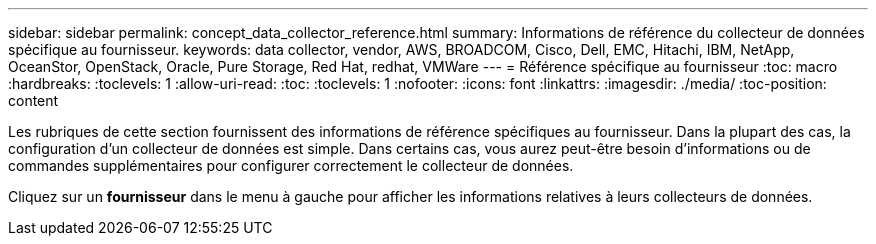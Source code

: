 ---
sidebar: sidebar 
permalink: concept_data_collector_reference.html 
summary: Informations de référence du collecteur de données spécifique au fournisseur. 
keywords: data collector, vendor, AWS, BROADCOM, Cisco, Dell, EMC, Hitachi, IBM, NetApp, OceanStor, OpenStack, Oracle, Pure Storage, Red Hat, redhat, VMWare 
---
= Référence spécifique au fournisseur
:toc: macro
:hardbreaks:
:toclevels: 1
:allow-uri-read: 
:toc: 
:toclevels: 1
:nofooter: 
:icons: font
:linkattrs: 
:imagesdir: ./media/
:toc-position: content


[role="lead"]
Les rubriques de cette section fournissent des informations de référence spécifiques au fournisseur. Dans la plupart des cas, la configuration d'un collecteur de données est simple. Dans certains cas, vous aurez peut-être besoin d'informations ou de commandes supplémentaires pour configurer correctement le collecteur de données.

Cliquez sur un *fournisseur* dans le menu à gauche pour afficher les informations relatives à leurs collecteurs de données.
